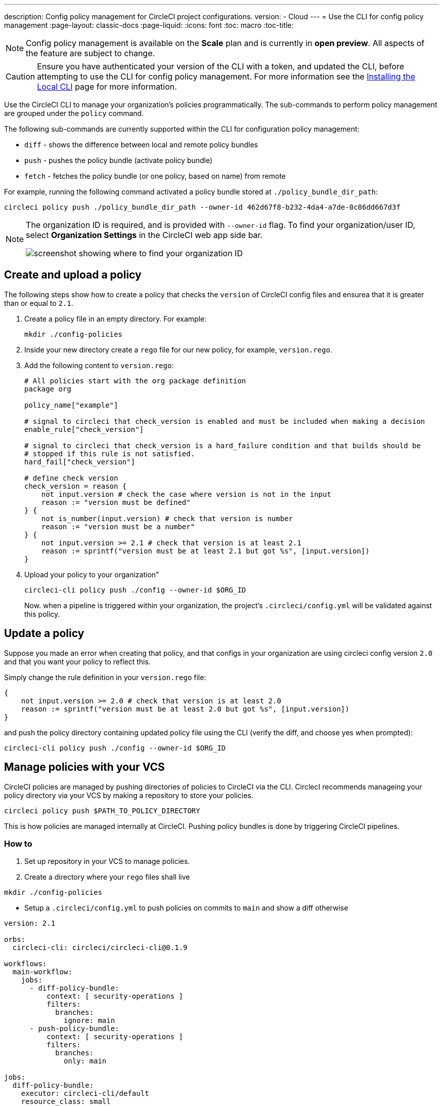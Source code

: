 ---
description: Config policy management for CircleCI project configurations.
version:
- Cloud
---
= Use the CLI for config policy management
:page-layout: classic-docs
:page-liquid:
:icons: font
:toc: macro
:toc-title:

NOTE: Config policy management is available on the **Scale** plan and is currently in **open preview**. All aspects of the feature are subject to change.

CAUTION: Ensure you have authenticated your version of the CLI with a token, and updated the CLI, before attempting to use the CLI for config policy management. For more information see the link:/docs/local-cli[Installing the Local CLI] page for more information.

Use the CircleCI CLI to manage your organization's policies programmatically. The sub-commands to perform policy management are grouped under the `policy` command. 

The following sub-commands are currently supported within the CLI for configuration policy management:

* `diff` - shows the difference between local and remote policy bundles
* `push` - pushes the policy bundle (activate policy bundle)
* `fetch` - fetches the policy bundle (or one policy, based on name) from remote

For example, running the following command activated a policy bundle stored at `./policy_bundle_dir_path`:

[source,shell]
----
circleci policy push ./policy_bundle_dir_path --owner-id 462d67f8-b232-4da4-a7de-0c86dd667d3f
----

[NOTE]
====
The organization ID is required, and is provided with `--owner-id` flag. To find your organization/user ID, select **Organization Settings** in the CircleCI web app side bar.

image:org-id.png[screenshot showing where to find your organization ID]
====

== Create and upload a policy 

The following steps show how to create a policy that checks the `version` of CircleCI config files and ensurea that it is greater than or equal to `2.1`.

. Create a policy file in an empty directory. For example:
+
[source,shell]
----
mkdir ./config-policies
----

. Inside your new directory create a `rego` file for our new policy, for example, `version.rego`.

. Add the following content to `version.rego`:
+
[source,rego]
----
# All policies start with the org package definition
package org

policy_name["example"]

# signal to circleci that check_version is enabled and must be included when making a decision
enable_rule["check_version"]

# signal to circleci that check_version is a hard_failure condition and that builds should be
# stopped if this rule is not satisfied.
hard_fail["check_version"]

# define check version
check_version = reason {
    not input.version # check the case where version is not in the input
    reason := "version must be defined"
} {
    not is_number(input.version) # check that version is number
    reason := "version must be a number"
} {
    not input.version >= 2.1 # check that version is at least 2.1
    reason := sprintf("version must be at least 2.1 but got %s", [input.version])
}
----

. Upload your policy to your organization"
+
[source,shell]
----
circleci-cli policy push ./config --owner-id $ORG_ID
----
+
Now. when a pipeline is triggered within your organization, the project's `.circleci/config.yml` will be validated against this policy.

== Update a policy

Suppose you made an error when creating that policy, and that configs in your organization are using
circleci config version `2.0` and that you want your policy to reflect this.

Simply change the rule definition in your `version.rego` file:

```rego
{
    not input.version >= 2.0 # check that version is at least 2.0
    reason := sprintf("version must be at least 2.0 but got %s", [input.version])
}
```

and push the policy directory containing updated policy file using the CLI (verify the diff, and choose yes when prompted):

```bash
circleci-cli policy push ./config --owner-id $ORG_ID
```

== Manage policies with your VCS

CircleCI policies are managed by pushing directories of policies to CircleCI via the CLI. CirclecI recommends manageing your policy directory via your VCS by making a repository to store your policies.

```bash
circleci policy push $PATH_TO_POLICY_DIRECTORY
```

This is how policies are managed internally at CircleCI. Pushing policy bundles is done by triggering CircleCI pipelines.

### How to

. Set up repository in your VCS to manage policies.

. Create a directory where your `rego` files shall live

```bash
mkdir ./config-policies
```

- Setup a `.circleci/config.yml` to push policies on commits to `main` and show a diff otherwise
```yaml
version: 2.1

orbs:
  circleci-cli: circleci/circleci-cli@0.1.9

workflows:
  main-workflow:
    jobs:
      - diff-policy-bundle:
          context: [ security-operations ]
          filters:
            branches:
              ignore: main
      - push-policy-bundle:
          context: [ security-operations ]
          filters:
            branches:
              only: main

jobs:
  diff-policy-bundle:
    executor: circleci-cli/default
    resource_class: small
    steps:
      - checkout
      - run:
          name: Diff policy bundle
          command: circleci policy diff ./config --owner-id $OWNER_ID

  push-policy-bundle:
    executor: circleci-cli/default
    resource_class: small
    steps:
      - checkout
      - run:
          name: Push policy bundle
          command: circleci policy push ./config --no-prompt --owner-id $OWNER_ID
```

Let us break down the previous config:

The following orb makes the `circleci-cli/default` executor available to our jobs

```yaml
orbs:
  circleci-cli: circleci/circleci-cli@0.1.9
```

We then declare two jobs: `diff-policy-bundle` and `push-policy-bundle` to run the policy diff and push commands respectively.

Note that `$OWNER_ID` is an environment variable setup in project settings that is simply your organization id.
Your organization id is a uuid value that can be found on the organization settings page. 

```yaml
jobs:
  diff-policy-bundle:
    executor: circleci-cli/default
    resource_class: small
    steps:
      - checkout
      - run:
          name: Diff policy bundle
          command: circleci policy diff ./config --owner-id $OWNER_ID

  push-policy-bundle:
    executor: circleci-cli/default
    resource_class: small
    steps:
      - checkout
      - run:
          name: Push policy bundle
          command: circleci policy push ./config --no-prompt --owner-id $OWNER_ID
```

We declare a workflow to run the diff job when not on branch `main` and the push job only on branch `main`

```yaml
workflows:
  main-workflow:
    jobs:
      - diff-policy-bundle:
          context: [ security-operations ]
          filters:
            branches:
              ignore: main
      - push-policy-bundle:
          context: [ security-operations ]
          filters:
            branches:
              only: main
```

Note the context for each job: `security-operations`. This context name is arbitrary, however a context is needed to authenticate the CLI. The context must declare an environment variable `CIRCLECI_CLI_TOKEN` that will be used by the CLI.

We recommend creating a bot account for pushing policies and to use its associated CircleCI Token. The context should be restricted to groups that are responsible for managing policies. See Restricted Contexts.
